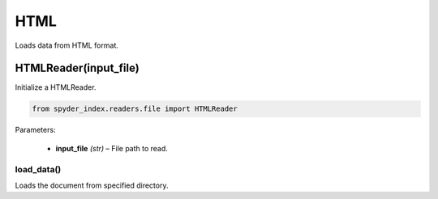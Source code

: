 ============================================
HTML
============================================

Loads data from HTML format.

HTMLReader(input_file)
________________________

Initialize a HTMLReader.

.. code-block:: python

    from spyder_index.readers.file import HTMLReader

| Parameters:

    - **input_file** *(str)* – File path to read.

load_data()
^^^^^^^^^^^^^^^^^^^^^^^^^^^^^^^^^^^^^^^^^^^^^^^^^

Loads the document from specified directory.
